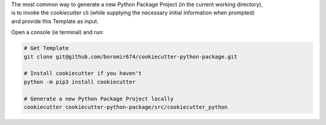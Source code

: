 
| The most common way to generate a new Python Package Project (in the current working directory),
| is to invoke the *cookiecutter* cli (while supplying the necessary initial information when prompted)
| and provide this Template as input.

Open a console (ie terminal) and run: 

.. code-block:: shell
  
  # Get Template
  git clone git@github.com/boromir674/cookiecutter-python-package.git

  # Install cookiecutter if you haven't
  python -m pip3 install cookiecutter 

  # Generate a new Python Package Project locally
  cookiecutter cookiecutter-python-package/src/cookiecutter_python

